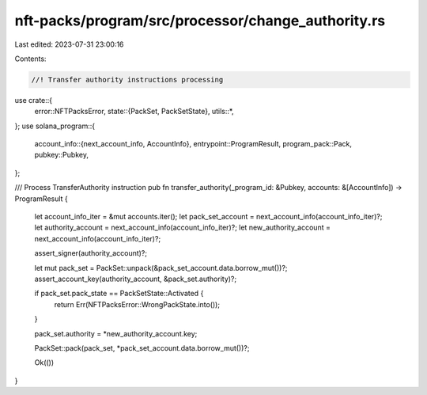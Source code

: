 nft-packs/program/src/processor/change_authority.rs
===================================================

Last edited: 2023-07-31 23:00:16

Contents:

.. code-block:: rs

    //! Transfer authority instructions processing

use crate::{
    error::NFTPacksError,
    state::{PackSet, PackSetState},
    utils::*,
};
use solana_program::{
    account_info::{next_account_info, AccountInfo},
    entrypoint::ProgramResult,
    program_pack::Pack,
    pubkey::Pubkey,
};

/// Process TransferAuthority instruction
pub fn transfer_authority(_program_id: &Pubkey, accounts: &[AccountInfo]) -> ProgramResult {
    let account_info_iter = &mut accounts.iter();
    let pack_set_account = next_account_info(account_info_iter)?;
    let authority_account = next_account_info(account_info_iter)?;
    let new_authority_account = next_account_info(account_info_iter)?;

    assert_signer(authority_account)?;

    let mut pack_set = PackSet::unpack(&pack_set_account.data.borrow_mut())?;
    assert_account_key(authority_account, &pack_set.authority)?;

    if pack_set.pack_state == PackSetState::Activated {
        return Err(NFTPacksError::WrongPackState.into());
    }

    pack_set.authority = *new_authority_account.key;

    PackSet::pack(pack_set, *pack_set_account.data.borrow_mut())?;

    Ok(())
}


